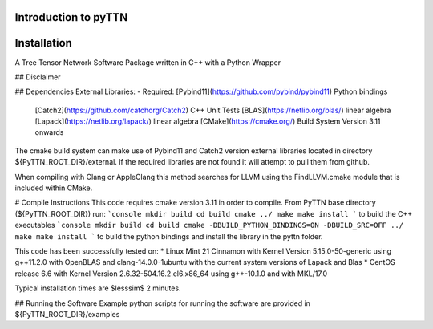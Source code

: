 Introduction to pyTTN
=====================



Installation
============
A Tree Tensor Network Software Package written in C++ with a Python Wrapper

## Disclaimer


## Dependencies
External Libraries:
- Required: [Pybind11](https://github.com/pybind/pybind11) Python bindings
            [Catch2](https://github.com/catchorg/Catch2) C++ Unit Tests
            [BLAS](https://netlib.org/blas/) linear algebra
            [Lapack](https://netlib.org/lapack/) linear algebra
            [CMake](https://cmake.org/) Build System Version 3.11 onwards


The cmake build system can make use of Pybind11 and Catch2 version external libraries located in directory ${PyTTN_ROOT_DIR}/external. 
If the required libraries are not found it will attempt to pull them from github. 


When compiling with Clang or AppleClang this method searches for LLVM using the FindLLVM.cmake module that is included within CMake.

# Compile Instructions
This code requires cmake version 3.11 in order to compile. From PyTTN  base directory (${PyTTN_ROOT_DIR}) run:
```console
mkdir build
cd build
cmake ../
make
make install
```
to build the C++ executables
```console
mkdir build
cd build
cmake -DBUILD_PYTHON_BINDINGS=ON -DBUILD_SRC=OFF ../
make
make install
```
to build the python bindings and install the library in the pyttn folder.


This code has been successfully tested on: 
* Linux Mint 21 Cinnamon with Kernel Version 5.15.0-50-generic using g++11.2.0 with OpenBLAS and clang-14.0.0-1ubuntu with the current system versions of Lapack and Blas
* CentOS release 6.6 with Kernel Version 2.6.32-504.16.2.el6.x86_64 using g++-10.1.0 and with MKL/17.0

Typical installation times are $\lesssim$ 2 minutes.

## Running the Software
Example python scripts for running the software are provided in ${PyTTN_ROOT_DIR}/examples
